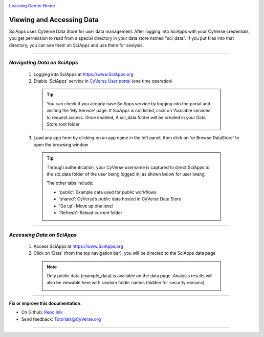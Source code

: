 |CyVerse logo|_

|Home_Icon|_
`Learning Center Home <http://learning.cyverse.org/>`_


Viewing and Accessing Data
--------------------------

SciApps uses CyVerse Data Store for user data management. After logging into SciApps with your CyVerse credentials, you get permission to read from a special directory in your data store named "sci_data". If you put files into that directory, you can see them on SciApps and use them for analysis. 

----


*Navigating Data on SciApps*
~~~~~~~~~~~~~~~~~~~~~~~~~~~~~~~~~~~~~~~~~~~~~~~~~~~~~~~~~~~~~~~~~~~

  1. Logging into SciApps at https://www.SciApps.org

  2. Enable 'SciApps' service in `CyVerse User portal <https://user.cyverse.org/>`_ (one time operation)
  
    .. Tip::
      You can check if you already have SciApps service by logging into the portal and visiting the 'My Service' page. If SciApps is not listed, click on 'Available services' to request access. Once enabled, A sci_data folder will be created in your Data Store root folder 

  3. Load any app form by clicking on an app name in the left panel, then click on 'or Browse DataStore' to open the browsing window
  
    .. Tip::
      Through authentication, your CyVerse username is captured to direct SciApps to the sci_data folder of the user being logged in, as shown below for user lwang
  
      |data_window|
  
      The other tabs include:
  
      - ‘public’: Example data used for public workflows
      - ‘shared’: CyVerse’s public data hosted in CyVerse Data Store
      - 'Go up': Move up one level
      - 'Refresh': Reload current folder

----

*Accessing Data on SciApps*
~~~~~~~~~~~~~~~~~~~~~~~~~~~~~~~~~~~~~~~~~~~~~~~~~~~~~~~~~~~~~~~~~~~
  1. Access SciApps at https://www.SciApps.org
  
  2. Click on ‘Data’ (from the top navigation bar), you will be directed to the SciApps data page
  
    .. Note::
      Only public data (example_data) is available on the data page. Analysis results will also be viewable here with random folder names (hidden for security reasons)
    
      |data_web|
----


**Fix or improve this documentation:**

- On Github: `Repo link <https://github.com/CyVerse-learning-materials/SciApps_guide>`_
- Send feedback: `Tutorials@CyVerse.org <Tutorials@CyVerse.org>`_

----

.. |CyVerse logo| image:: ./img/cyverse_rgb.png
    :width: 500
    :height: 100
.. _CyVerse logo: http://learning.cyverse.org/
.. |Home_Icon| image:: ./img/homeicon.png
    :width: 25
    :height: 25
.. _Home_Icon: http://learning.cyverse.org/
.. |data_window| image:: ./img/sci_apps/data_window.gif
    :width: 550
    :height: 218
.. |data_web| image:: ./img/sci_apps/data_web.gif
    :width: 550
    :height: 276
